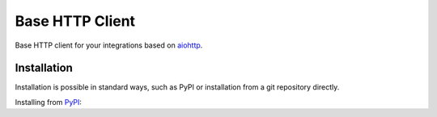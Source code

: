 Base HTTP Client
================

.. image:: https://img.shields.io/pypi/v/base-http-client.svg
   :target: https://pypi.python.org/pypi/base-http-client/
   :alt: Latest Version

.. image:: https://img.shields.io/pypi/wheel/base-http-client.svg
   :target: https://pypi.python.org/pypi/base-http-client/

.. image:: https://img.shields.io/pypi/pyversions/base-http-client.svg
   :target: https://pypi.python.org/pypi/base-http-client/

.. image:: https://img.shields.io/pypi/l/base-http-client.svg
   :target: https://pypi.python.org/pypi/base-http-client/

Base HTTP client for your integrations based on aiohttp_.

Installation
------------

Installation is possible in standard ways, such as PyPI or
installation from a git repository directly.

Installing from PyPI_:





.. _PyPI: https://pypi.org/
.. _aiohttp: https://pypi.org/project/aiohttp/